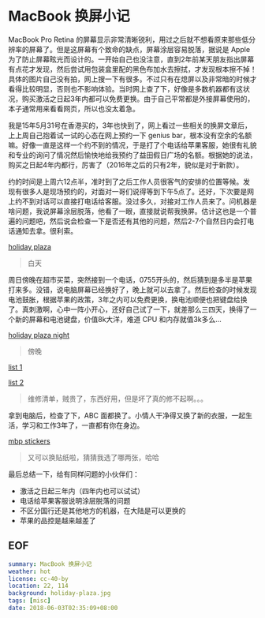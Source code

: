 * MacBook 换屏小记

MacBook Pro Retina 的屏幕显示非常清晰锐利，用过之后就不想看原来那些低分辨率的屏幕了。但是这屏幕有个致命的缺点，屏幕涂层容易脱落，据说是 Apple 为了防止屏幕眩光而设计的。一开始自己也没注意，直到2年前某天朋友指出屏幕有点花才发现，然后尝试用包装盒里配的黑色布加水去擦拭，才发现根本擦不掉！具体的图片自己没有拍，网上搜一下有很多。不过只有在熄屏以及非常暗的时候才看得比较明显，否则也不影响体验。当时网上查了下，好像是多数机器都有这状况，购买激活之日起3年内都可以免费更换。由于自己平常都是外接屏幕使用的，本子通常用来看看网页，所以也没太着急。

我是15年5月31号在香港买的，3年也快到了，网上看过一些相关的换屏文章后，上上周自己抱着试一试的心态在网上预约一下 genius bar，根本没有空余的名额嘛。好像一直是这样一个约不到的情况，于是打了个电话给苹果客服，她很有礼貌和专业的询问了情况然后愉快地给我预约了益田假日广场的名额。根据她的说法，购买之日起4年内都行，厉害了（2016年之后的只有2年，貌似是对于新款）。

约的时间是上周六12点半，准时到了之后工作人员很客气的安排的位置等候。发现有很多人是现场预约的，对面对一哥们说得等到下午5点了。还好，下次要是网上约不到对话可以直接打电话给客服。没过多久，对接对工作人员来了。问机器是啥问题，我说屏幕涂层脱落，他看了一眼，直接就说帮我换屏。估计这也是一个普遍的问题吧，然后说会检查一下是否还有其他的问题，然后2-7个自然日内会打电话通知去拿。很利索。

[[file:holiday-plaza.jpg][holiday plaza]]

#+BEGIN_QUOTE
白天
#+END_QUOTE

周日傍晚在超市买菜，突然接到一个电话，0755开头的，然后猜到是多半是苹果打来多。没错，说电脑屏幕已经换好了，晚上就可以去拿了。然后检查的时候发现电池鼓胀，根据苹果的政策，3年之内可以免费更换，换电池顺便也把键盘给换了。真刺激啊，心中一阵小开心，还好自己试了一下，就差那么三四天，换得了一个新的屏幕和电池键盘，价值8k大洋，难道 CPU 和内存就值3k多么...

[[file:holiday-plaza-night.jpg][holiday plaza night]]

#+BEGIN_QUOTE
傍晚
#+END_QUOTE

[[file:list1.png][list 1]]

[[file:list2.png][list 2]]

#+BEGIN_QUOTE
维修清单，贼贵了，东西好用，但是坏了真的修不起啊。。。
#+END_QUOTE

拿到电脑后，检查了下，ABC 面都换了。小情人干净得又换了新的衣服，一起生活，学习和工作3年了，一直都有你在身边。

[[file:mbp.jpg][mbp stickers]]

#+BEGIN_QUOTE
又可以换贴纸啦，猜猜我选了哪两张，哈哈
#+END_QUOTE

最后总结一下，给有同样问题的小伙伴们：

- 激活之日起三年内（四年内也可以试试）
- 电话给苹果客服说明涂层脱落的问题
- 不区分国行还是其他地方的机器，在大陆是可以更换的
- 苹果的品控是越来越差了

** EOF

#+BEGIN_SRC yaml
summary: MacBook 换屏小记
weather: hot
license: cc-40-by
location: 22, 114
background: holiday-plaza.jpg
tags: [misc]
date: 2018-06-03T02:35:09+08:00
#+END_SRC
